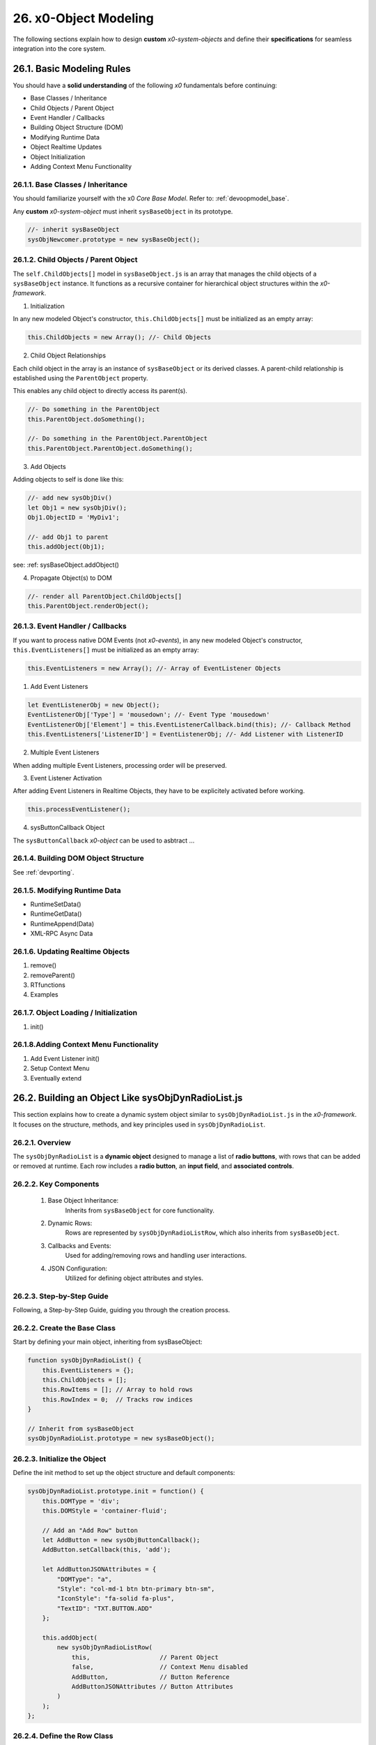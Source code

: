 .. dev-object-modeling

.. _devobjectmodeling:

26. x0-Object Modeling
======================

The following sections explain how to design **custom** *x0-system-objects* and
define their **specifications** for seamless integration into the core system.

26.1. Basic Modeling Rules
--------------------------

You should have a **solid understanding** of the following *x0* fundamentals before
continuing:

- Base Classes / Inheritance
- Child Objects / Parent Object
- Event Handler / Callbacks
- Building Object Structure (DOM)
- Modifying Runtime Data
- Object Realtime Updates
- Object Initialization
- Adding Context Menu Functionality

26.1.1. Base Classes / Inheritance
**********************************

You should familiarize yourself with the x0 *Core Base Model*.
Refer to: :ref:`devoopmodel_base`.

Any **custom** *x0-system-object* must inherit ``sysBaseObject`` in its prototype.

.. code-block:: javascript

    //- inherit sysBaseObject
    sysObjNewcomer.prototype = new sysBaseObject();

26.1.2. Child Objects / Parent Object
*************************************

The ``self.ChildObjects[]`` model in ``sysBaseObject.js`` is an array that
manages the child objects of a ``sysBaseObject`` instance. It functions as a
recursive container for hierarchical object structures within the
*x0-framework*.

1. Initialization

In any new modeled Object's constructor, ``this.ChildObjects[]`` must be initialized
as an empty array:

.. code-block:: javascript

    this.ChildObjects = new Array(); //- Child Objects

2. Child Object Relationships

Each child object in the array is an instance of ``sysBaseObject`` or its derived classes.
A parent-child relationship is established using the ``ParentObject`` property.

This enables any child object to directly access its parent(s).

.. code-block:: javascript

    //- Do something in the ParentObject
    this.ParentObject.doSomething();

    //- Do something in the ParentObject.ParentObject
    this.ParentObject.ParentObject.doSomething();

3. Add Objects

Adding objects to self is done like this:

.. code-block:: javascript

    //- add new sysObjDiv()
    let Obj1 = new sysObjDiv();
    Obj1.ObjectID = 'MyDiv1';

    //- add Obj1 to parent
    this.addObject(Obj1);

see: :ref: sysBaseObject.addObject()

4. Propagate Object(s) to DOM

.. code-block:: javascript

    //- render all ParentObject.ChildObjects[]
    this.ParentObject.renderObject();

26.1.3. Event Handler / Callbacks
*********************************

If you want to process native DOM Events (not *x0-events*),
in any new modeled Object's constructor, ``this.EventListeners[]`` must be
initialized as an empty array:

.. code-block:: javascript

    this.EventListeners = new Array(); //- Array of EventListener Objects

1. Add Event Listeners

.. code-block:: javascript

    let EventListenerObj = new Object();
    EventListenerObj['Type'] = 'mousedown'; //- Event Type 'mousedown'
    EventListenerObj['Element'] = this.EventListenerCallback.bind(this); //- Callback Method
    this.EventListeners['ListenerID'] = EventListenerObj; //- Add Listener with ListenerID

2. Multiple Event Listeners

When adding multiple Event Listeners, processing order will be preserved.

3. Event Listener Activation

After adding Event Listeners in Realtime Objects, they have to be explicitely
activated before working.

.. code-block:: javascript

    this.processEventListener();

4. sysButtonCallback Object

The ``sysButtonCallback`` *x0-object* can be used to asbtract ...

26.1.4. Building DOM Object Structure
*************************************

See :ref:`devporting`.

26.1.5. Modifying Runtime Data
******************************

- RuntimeSetData()
- RuntimeGetData()
- RuntimeAppend(Data)
- XML-RPC Async Data

26.1.6. Updating Realtime Objects
*********************************

1. remove()
2. removeParent()
3. RTfunctions
4. Examples

26.1.7. Object Loading / Initialization
***************************************

1. init()

26.1.8.Adding Context Menu Functionality
****************************************

1. Add Event Listener init()
2. Setup Context Menu
3. Eventually extend


26.2. Building an Object Like sysObjDynRadioList.js
---------------------------------------------------

This section explains how to create a dynamic system object similar to
``sysObjDynRadioList.js`` in the *x0-framework*. It focuses on the structure,
methods, and key principles used in ``sysObjDynRadioList``.

26.2.1. Overview
****************

The ``sysObjDynRadioList`` is a **dynamic object** designed to manage a list of
**radio buttons**, with rows that can be added or removed at runtime. Each row
includes a **radio button**, an **input field**, and **associated controls**.

26.2.2. Key Components
**********************

    1. Base Object Inheritance:
        Inherits from ``sysBaseObject`` for core functionality.
    2. Dynamic Rows:
        Rows are represented by ``sysObjDynRadioListRow``, which also inherits from ``sysBaseObject``.
    3. Callbacks and Events:
        Used for adding/removing rows and handling user interactions.
    4. JSON Configuration:
        Utilized for defining object attributes and styles.

26.2.3. Step-by-Step Guide
**************************

Following, a Step-by-Step Guide, guiding you through the creation process.

26.2.2. Create the Base Class
*****************************

Start by defining your main object, inheriting from sysBaseObject:

.. code-block:: javascript

    function sysObjDynRadioList() {
        this.EventListeners = {};
        this.ChildObjects = [];
        this.RowItems = []; // Array to hold rows
        this.RowIndex = 0;  // Tracks row indices
    }

    // Inherit from sysBaseObject
    sysObjDynRadioList.prototype = new sysBaseObject();

26.2.3. Initialize the Object
*****************************

Define the init method to set up the object structure and default components:

.. code-block:: javascript

    sysObjDynRadioList.prototype.init = function() {
        this.DOMType = 'div';
        this.DOMStyle = 'container-fluid';

        // Add an "Add Row" button
        let AddButton = new sysObjButtonCallback();
        AddButton.setCallback(this, 'add');

        let AddButtonJSONAttributes = {
            "DOMType": "a",
            "Style": "col-md-1 btn btn-primary btn-sm",
            "IconStyle": "fa-solid fa-plus",
            "TextID": "TXT.BUTTON.ADD"
        };

        this.addObject(
            new sysObjDynRadioListRow(
                this,                   // Parent Object
                false,                  // Context Menu disabled
                AddButton,              // Button Reference
                AddButtonJSONAttributes // Button Attributes
            )
        );
    };

26.2.4. Define the Row Class
****************************

Each row in the list is represented by ``sysObjDynRadioListRow``. This class manages its
elements (radio button, input field, and optional remove button):

.. code-block:: javascript

    function sysObjDynRadioListRow(ParentObject, CtxtMenu, ButtonRef, ButtonJSONAttr, SetRemoveCallback) {
        this.EventListeners = {};
        this.ChildObjects = [];
        this.ParentObject = ParentObject;

        this.Index = this.ParentObject.RowIndex;
        this.CtxtMenuActive = CtxtMenu;
        this.ButtonRef = ButtonRef;
        this.ButtonJSONAttr = ButtonJSONAttr;
        this.SetRemoveCallback = SetRemoveCallback;

        this.init();
    }

    // Inherit from sysBaseObject
    sysObjDynRadioListRow.prototype = new sysBaseObject();

.. code-block:: javascript

    sysObjDynRadioListRow.prototype.init = function() {
        this.DOMStyle = 'row';
        this.ObjectID = 'row-ctain' + this.ParentObject.ObjectID + this.Index;
        this.RadioGroupID = 'row-ctain' + this.ParentObject.ObjectID;

        // Add objects (radio button, input field, etc.)
        this.addObjects(this.ButtonRef, this.ButtonJSONAttr);

        // Set up callback for removing the row
        if (this.SetRemoveCallback) {
            this.ButtonRef.setCallback(this, 'remove');
        }

        // Add context menu listener if enabled
        if (this.CtxtMenuActive) {
            let EventListenerObj = {
                'Type': 'mousedown',
                'Element': this.EventListenerRightClick.bind(this)
            };
            this.EventListeners['ContextMenuOpen'] = EventListenerObj;
        }
    };

26.2.5. Add Rows Dynamically
****************************

The add method in ``sysObjDynRadioList`` creates new rows dynamically:

.. code-block:: javascript

    sysObjDynRadioList.prototype.add = function() {
        this.RowIndex += 1;

        let RemoveButton = new sysObjButtonCallback();
        let RemoveButtonJSONAttributes = {
            "DOMType": "a",
            "Style": "col-md-1 btn btn-primary btn-sm",
            "IconStyle": "fa-solid fa-minus",
            "TextID": "TXT.BUTTON.REMOVE"
        };

        this.addObject(
            new sysObjDynRadioListRow(
                this,                       // Parent Object
                true,                       // Context Menu enabled
                RemoveButton,               // Button Reference
                RemoveButtonJSONAttributes, // Button Attributes
                true                        // Enable remove callback
            )
        );

        // Re-render the object
        this.renderObject(this.DOMParentID);
    };

26.2.6. Handle Row Removal
**************************

The remove method in sysObjDynRadioListRow is used to remove a row:

.. code-block:: javascript

    sysObjDynRadioListRow.prototype.remove = function() {
        this.removeBase(); // Call inherited remove method
    };

In the parent object, the remove method manages the array of rows:

.. code-block:: javascript

    sysObjDynRadioList.prototype.remove = function(RowIndex) {
        this.RowItems[RowIndex].remove();
    };

26.2.7. Define Object Structure
*******************************

Use the ``addObjects`` method to define the DOM structure for each row:

.. code-block:: javascript

    sysObjDynRadioListRow.prototype.addObjects = function(ButtonRef, ButtonJSONAttributes) {
        let ObjDefs = [
            {
                "id": "col-ctnt" + this.Index,
                "SysObject": new sysObjDiv(),
                "JSONAttributes": { "Style": "col-md-11" },
                "ObjectDefs": [
                    {
                        "id": "base-ctain" + this.Index,
                        "SysObject": new sysObjDiv(),
                        "JSONAttributes": { "Style": "input-group" },
                        "ObjectDefs": [
                            {
                                "id": "radio-ctain" + this.Index,
                                "SysObject": new sysObjDiv(),
                                "JSONAttributes": {
                                    "Style": "input-group-text",
                                    "Value": '<input type="radio" id="' + this.ObjectID + '-root" name="' + this.RadioGroupID + '" class="form-check-input mt-0">'
                                }
                            },
                            {
                                "id": "input-text" + this.ObjectID + this.Index,
                                "SysObject": new sysFormfieldItemText(),
                                "JSONAttributes": {
                                    "Style": "form-control",
                                    "Type": "text"
                                }
                            }
                        ]
                    }
                ]
            },
            {
                "id": "col-btn",
                "SysObject": ButtonRef,
                "JSONAttributes": ButtonJSONAttributes
            }
        ];

        sysFactory.setupObjectRefsRecursive(ObjDefs, this);
    };

26.2.8. Conclusion
******************

By following this guide, you can create dynamic objects similar to sysObjDynRadioList.js.
The key is leveraging the x0 system's object-oriented framework, callbacks, and
JSON-based DOM configuration. You can extend this structure further based on
your application's specific requirements.

